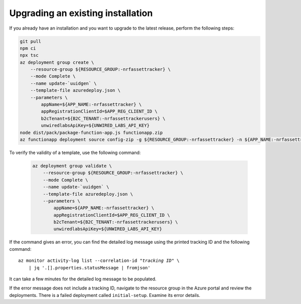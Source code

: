 .. _azure-upgrade-installation:

Upgrading an existing installation
##################################

If you already have an installation and you want to upgrade to the latest release, perform the following steps:

.. code-block:: bash

    git pull
    npm ci
    npx tsc
    az deployment group create \
        --resource-group ${RESOURCE_GROUP:-nrfassettracker} \
        --mode Complete \
        --name update-`uuidgen` \
        --template-file azuredeploy.json \
        --parameters \
            appName=${APP_NAME:-nrfassettracker} \
            appRegistrationClientId=$APP_REG_CLIENT_ID \
            b2cTenant=${B2C_TENANT:-nrfassettrackerusers} \
            unwiredlabsApiKey=${UNWIRED_LABS_API_KEY}
    node dist/pack/package-function-app.js functionapp.zip
    az functionapp deployment source config-zip -g ${RESOURCE_GROUP:-nrfassettracker} -n ${APP_NAME:-nrfassettracker}api --src functionapp.zip

To verify the validity of a template, use the following command:

   .. code-block:: bash

       az deployment group validate \
           --resource-group ${RESOURCE_GROUP:-nrfassettracker} \
           --mode Complete \
           --name update-`uuidgen` \
           --template-file azuredeploy.json \
           --parameters \
               appName=${APP_NAME:-nrfassettracker} \
               appRegistrationClientId=$APP_REG_CLIENT_ID \
               b2cTenant=${B2C_TENANT:-nrfassettrackerusers} \
               unwiredlabsApiKey=${UNWIRED_LABS_API_KEY}

If the command gives an error, you can find the detailed log message using the printed tracking ID and the following command:

.. parsed-literal::
    :class: highlight

    az monitor activity-log list --correlation-id "*tracking ID*" \\
        | jq '.[].properties.statusMessage | fromjson'

It can take a few minutes for the detailed log message to be populated.

If the error message does not include a tracking ID, navigate to the resource group in the Azure portal and review the deployments.
There is a failed deployment called ``initial-setup``.
Examine its error details.
